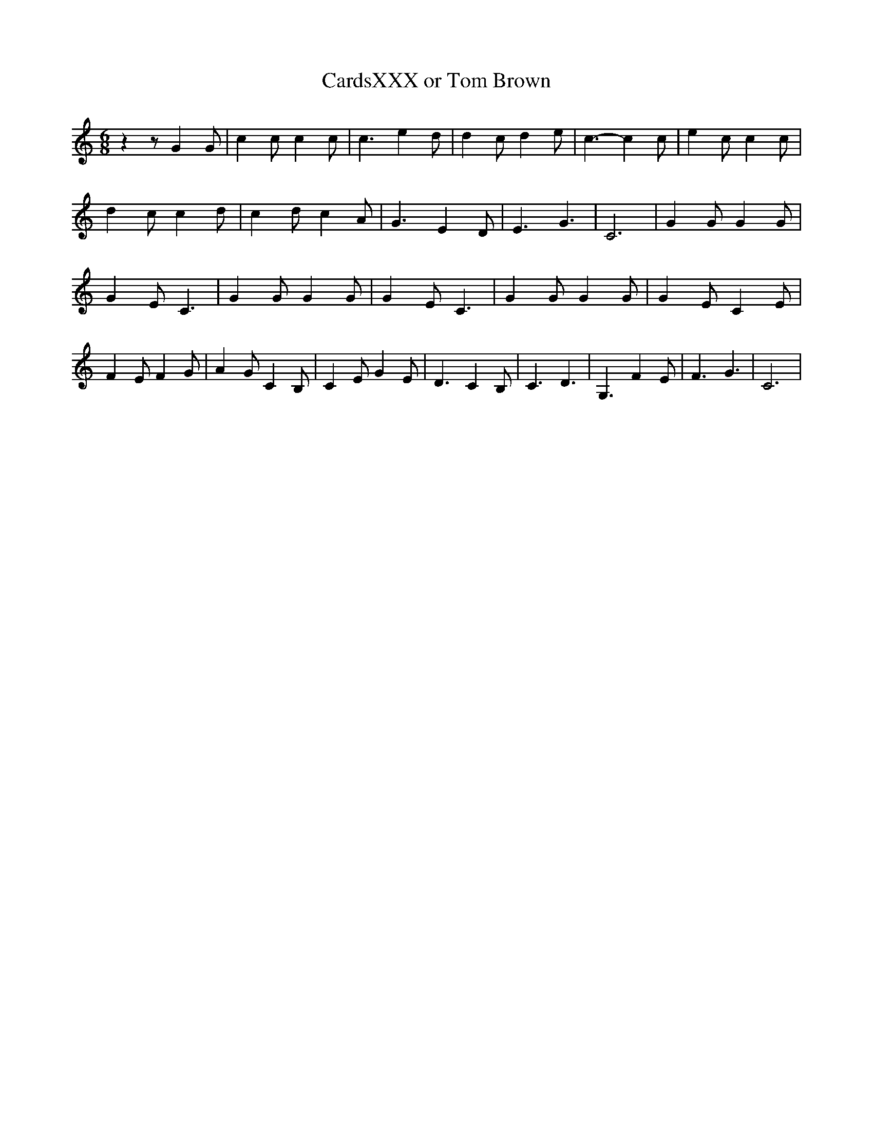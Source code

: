 % Generated more or less automatically by swtoabc by Erich Rickheit KSC
X:1
T:CardsXXX or Tom Brown
M:6/8
L:1/4
K:C
 z z/2 G G/2| c c/2 c c/2| c3/2 e d/2| d c/2 d e/2| c3/2- c c/2| e c/2 c c/2|\
 d c/2 c d/2| c d/2 c A/2| G3/2 E D/2| E3/2 G3/2| C3| G G/2 G G/2|\
 G E/2 C3/2| G G/2 G G/2| G E/2 C3/2| G G/2 G G/2| G E/2 C E/2| F E/2 F G/2|\
 A G/2 C B,/2| C E/2 G E/2| D3/2 C B,/2| C3/2 D3/2| G,3/2 F E/2| F3/2 G3/2|\
 C3|

